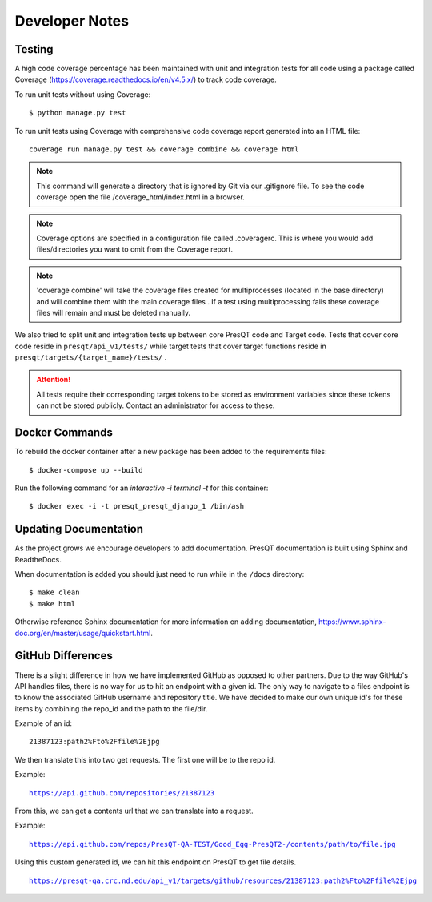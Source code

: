 Developer Notes
===============

Testing
-------

A high code coverage percentage has been maintained with unit and integration tests for all code
using a package called Coverage (https://coverage.readthedocs.io/en/v4.5.x/) to track code coverage.

To run unit tests without using Coverage:

.. parsed-literal::
    $ python manage.py test

To run unit tests using Coverage with comprehensive code coverage report generated into an HTML file:

.. parsed-literal::
    coverage run manage.py test && coverage combine && coverage html

.. note::

    This command will generate a directory that is ignored by Git via our .gitignore file. To see the
    code coverage open the file /coverage_html/index.html in a browser.

.. note::
    Coverage options are specified in a configuration file called .coveragerc. This is where you would
    add files/directories you want to omit from the Coverage report.

.. note::
    'coverage combine' will take the coverage files created for multiprocesses (located in the base directory)
    and will combine them with the main coverage files . If a test using multiprocessing fails these
    coverage files will remain and must be deleted manually.

We also tried to split unit and integration tests up between core PresQT code and Target code. Tests
that cover core code reside in ``presqt/api_v1/tests/`` while target tests that cover target functions
reside in ``presqt/targets/{target_name}/tests/`` .

.. attention::
    All tests require their corresponding target tokens to be stored as environment variables since
    these tokens can not be stored publicly. Contact an administrator for access to these.

Docker Commands
---------------
To rebuild the docker container after a new package has been added to the requirements files:

.. parsed-literal::
    $ docker-compose up --build

Run the following command for an `interactive -i terminal -t` for this container:

.. parsed-literal::
    $ docker exec -i -t presqt_presqt_django_1 /bin/ash

Updating Documentation
----------------------
As the project grows we encourage developers to add documentation.
PresQT documentation is built using Sphinx and ReadtheDocs.

When documentation is added you should just need to run while in the ``/docs`` directory:

.. parsed-literal::
    $ make clean
    $ make html

Otherwise reference Sphinx documentation for more information on adding documentation,
https://www.sphinx-doc.org/en/master/usage/quickstart.html.


GitHub Differences
------------------
There is a slight difference in how we have implemented GitHub as opposed to other partners. Due to
the way GitHub's API handles files, there is no way for us to hit an endpoint with a given id. The
only way to navigate to a files endpoint is to know the associated GitHub username and repository
title. We have decided to make our own unique id's for these items by combining the repo_id and the
path to the file/dir. 

Example of an id:

.. parsed-literal::
    21387123:path2%Fto%2Ffile%2Ejpg 
    
We then translate this into two get requests. The first one will be to the repo id. 

Example: 

.. parsed-literal::
    https://api.github.com/repositories/21387123

From this, we can get a contents url that we can translate into a request. 

Example: 

.. parsed-literal::
    https://api.github.com/repos/PresQT-QA-TEST/Good_Egg-PresQT2-/contents/path/to/file.jpg

Using this custom generated id, we can hit this endpoint on PresQT to get file details.

.. parsed-literal::
    https://presqt-qa.crc.nd.edu/api_v1/targets/github/resources/21387123:path2%Fto%2Ffile%2Ejpg
